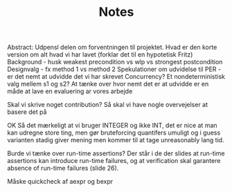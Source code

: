 #+TITLE: Notes
Abstract: Udpensl delen om forventningen til projektet. Hvad er den korte version om alt hvad vi har lavet (forklar det til en hypotetisk Fritz) Background - husk weakest precondition vs wlp vs strongest postcondition Designvalg - fx method 1 vs method 2 Spekulationer om udvidelse til PER - er det nemt at udvidde det vi har skrevet Concurrency? Et nondeterministisk valg mellem s1 og s2? At tænke over hvor nemt det er at udvidde er en måde at lave en evaluering ar vores arbejde

Skal vi skrive noget contribution? Så skal vi have nogle overvejelser at basere det på


OK Så det mærkeligt at vi bruger INTEGER og ikke INT, det er nice at man kan udregne store ting, men gør bruteforcing quantifers umuligt og i guess varianten stadig giver mening men kommer til at tage unreasonably lang tid.


Burde vi tænke over run-time assertions? Der står i de der slides at run-time assertions kan introduce run-time failures, og at verification skal garantere absence of run-time failures (slide 26).

Måske quickcheck af aexpr og bexpr
